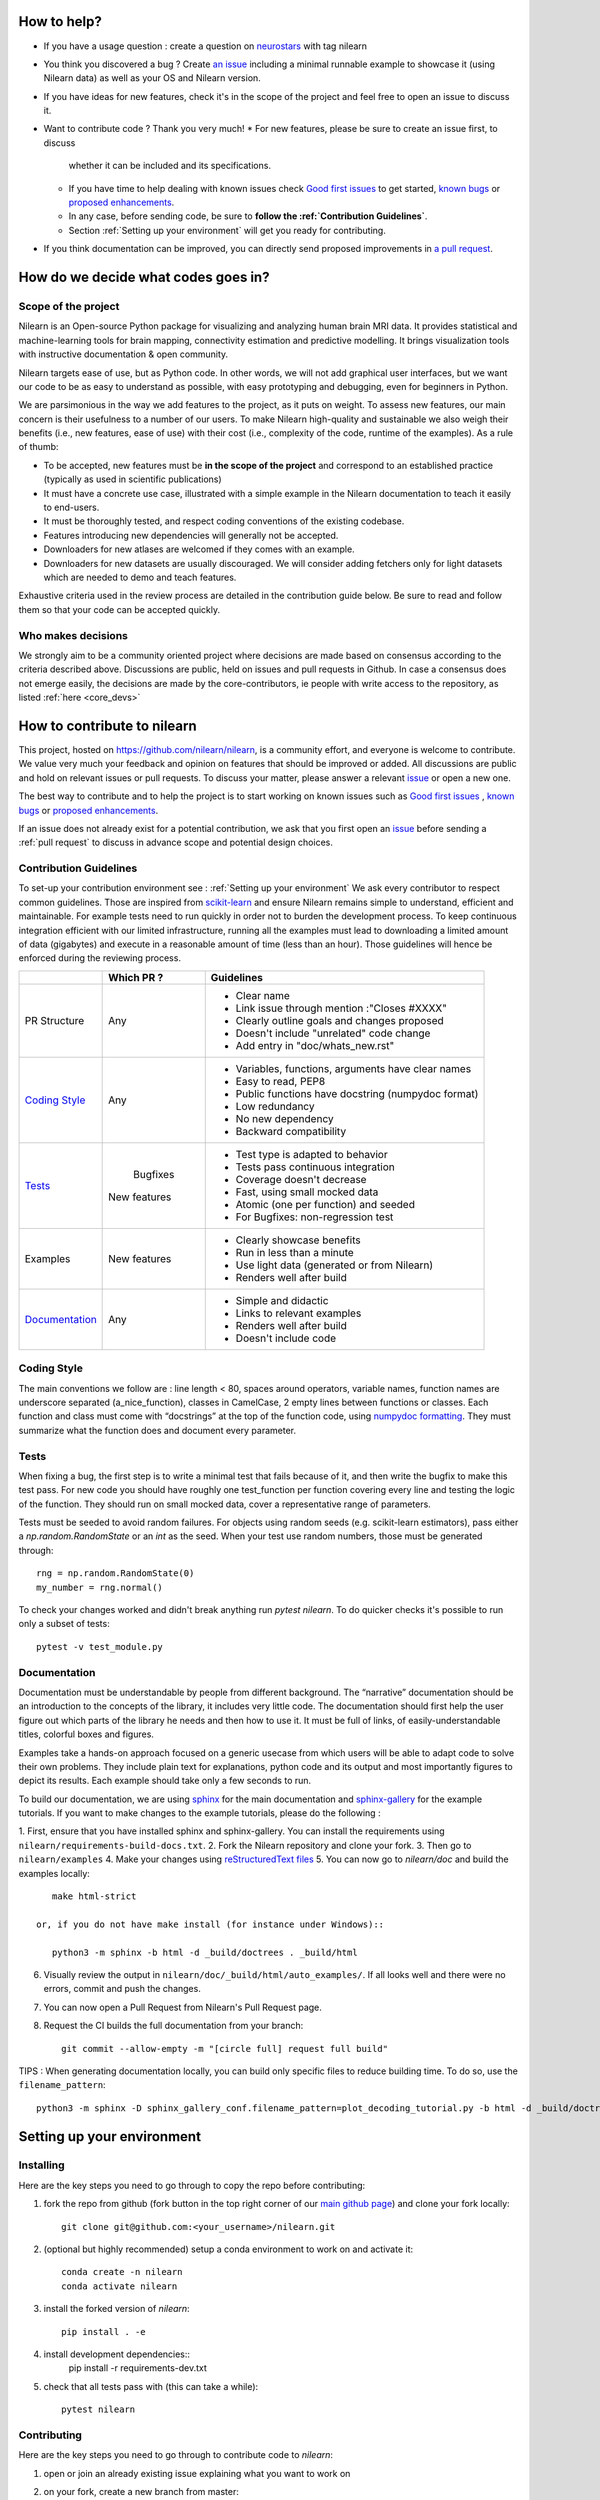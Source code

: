.. _contributing:


How to help?
=============

* If you have a usage question : create a question on `neurostars <https://neurostars.org/>`_ with tag nilearn

* You think you discovered a bug ? Create `an issue <https://github.com/nilearn/nilearn/issues>`_
  including a minimal runnable example to showcase it (using Nilearn data) as well as your OS and Nilearn version.

* If you have ideas for new features, check it's in the scope of the project
  and feel free to open an issue to discuss it.

* Want to contribute code ? Thank you very much!
  * For new features, please be sure to create an issue first, to discuss
    whether it can be included and  its specifications.
  * If you have time to help dealing with known issues check
    `Good first issues <https://github.com/nilearn/nilearn/labels/Good%20first%20issue>`_
    to get started, `known bugs <https://github.com/nilearn/nilearn/labels/Bug>`_
    or `proposed enhancements <https://github.com/nilearn/nilearn/labels/Enhancement>`_.
  * In any case, before sending code, be sure to **follow the :ref:`Contribution Guidelines`**.
  * Section :ref:`Setting up your environment` will get you ready for contributing.

* If you think documentation can be improved, you can directly send proposed
  improvements in `a pull request <https://github.com/nilearn/nilearn/pulls>`_.


How do we decide what codes goes in?
=====================================

Scope of the project
---------------------

Nilearn is an Open-source Python package for visualizing and analyzing human
brain MRI data. It provides statistical and machine-learning tools for brain
mapping, connectivity estimation and predictive modelling. It brings
visualization tools with instructive documentation & open community.

Nilearn targets ease of use, but as Python code. In other words, we will
not add graphical user interfaces, but we want our code to be as easy to
understand as possible, with easy prototyping and debugging, even for
beginners in Python.

We are parsimonious in the way we add features to the project, as it
puts on weight. To assess new features, our main concern is their usefulness
to a number of our users. To make Nilearn high-quality and sustainable we also
weigh their benefits (i.e., new features, ease of use) with their cost (i.e.,
complexity of the code, runtime of the examples). As a rule of thumb:

* To be accepted, new features must be **in the scope of the project** and
  correspond to an established practice (typically as used in scientific
  publications)

* It must have a concrete use case, illustrated with a simple example in the
  Nilearn documentation to teach it easily to end-users.

* It must be thoroughly tested, and respect coding conventions of the existing codebase.

* Features introducing new dependencies will generally not be accepted.

* Downloaders for new atlases are welcomed if they comes with an example.

* Downloaders for new datasets are usually discouraged. We will consider adding
  fetchers only for light datasets which are needed to demo and teach features.

Exhaustive criteria used in the review process are detailed in the contribution
guide below. Be sure to read and follow them so that your code can be accepted quickly.


Who makes decisions
--------------------

We strongly aim to be a community oriented project where decisions are
made based on consensus according to the criteria described above.
Discussions are public, held on issues and pull requests
in Github.
In case a consensus does not emerge easily, the decisions are made by the
core-contributors, ie people with write access to the repository, as listed
:ref:`here <core_devs>`

How to contribute to nilearn
=============================

This project, hosted on https://github.com/nilearn/nilearn, is a community
effort, and everyone is welcome to contribute. We value very much your feedback
and opinion on features that should be improved or added. All discussions
are public and hold on relevant issues or pull requests. To discuss your matter,
please answer a relevant `issue <https://github.com/nilearn/nilearn/issues>`_
or open a new one.

The best way to contribute and to help the project is to start working on known
issues such as `Good first issues <https://github.com/nilearn/nilearn/labels/Good%20first%20issue>`_ ,
`known bugs <https://github.com/nilearn/nilearn/labels/Bug>`_ or
`proposed enhancements <https://github.com/nilearn/nilearn/labels/Enhancement>`_.

If an issue does not already exist for a potential contribution, we ask that
you first open an `issue <https://github.com/nilearn/nilearn/issues>`_ before
sending a :ref:`pull request` to discuss in advance scope and potential design
choices.


Contribution Guidelines
------------------------
To set-up your contribution environment see : :ref:`Setting up your environment`
We ask every contributor to respect common guidelines. Those are inspired from
`scikit-learn
<https://scikit-learn.org/stable/developers/contributing.html#contributing-code>`_
and ensure Nilearn remains simple to understand, efficient and maintainable.
For example tests need to run quickly in order not to burden the development process.
To keep continuous integration efficient with our limited infrastructure, running
all the examples must lead to downloading a limited amount of data (gigabytes)
and execute in a reasonable amount of time (less than an hour). Those guidelines will
hence be enforced during the reviewing process.


+--------------------+-------------+----------------------------------------------------+
|                    | Which PR ?  |        Guidelines                                  |
+====================+=============+====================================================+
|                    |             | - Clear name                                       |
|                    |             | - Link issue through mention :"Closes #XXXX"       |
|    PR Structure    |    Any      | - Clearly outline goals and changes proposed       |
|                    |             | - Doesn't include "unrelated" code change          |
|                    |             | - Add entry in "doc/whats_new.rst"                 |
+--------------------+-------------+----------------------------------------------------+
|                    |             | - Variables, functions, arguments have clear names |
|                    |             | - Easy to read, PEP8                               |
|   `Coding Style`_  |    Any      | - Public functions have docstring (numpydoc format)|
|                    |             | - Low redundancy                                   |
|                    |             | - No new dependency                                |
|                    |             | - Backward compatibility                           |
+--------------------+-------------+----------------------------------------------------+
|                    |             | - Test type is adapted to behavior                 |
|                    |             | - Tests pass continuous integration                |
|                    |  Bugfixes   | - Coverage doesn't decrease                        |
|      `Tests`_      | New features| - Fast, using small mocked data                    |
|                    |             | - Atomic (one per function) and seeded             |
|                    |             | - For Bugfixes: non-regression test                |
+--------------------+-------------+----------------------------------------------------+
|                    |             | - Clearly showcase benefits                        |
|      Examples      | New features| - Run in less than a minute                        |
|                    |             | - Use light data (generated or from Nilearn)       |
|                    |             | - Renders well after build                         |
+--------------------+-------------+----------------------------------------------------+
|                    |             | - Simple and didactic                              |
|  `Documentation`_  |    Any      | - Links to relevant examples                       |
|                    |             | - Renders well after build                         |
|                    |             | - Doesn't include code                             |
+--------------------+-------------+----------------------------------------------------+


Coding Style
-------------

The main conventions we follow are : line length < 80, spaces around operators,
variable names, function names are underscore separated (a_nice_function),
classes in CamelCase, 2 empty lines between functions or classes.
Each function and class must come with “docstrings” at the top of the function
code, using `numpydoc formatting <https://numpydoc.readthedocs.io/en/latest/format.html>`_.
They must summarize what the function does and document every parameter.


Tests
------
When fixing a bug, the first step is to write a minimal test that fails because
of it, and then write the bugfix to make this test pass. For new code you should
have roughly one test_function per function covering every line and
testing the logic of the function. They should run on small mocked data,
cover a representative range of parameters.

Tests must be seeded to avoid random failures. For objects using random seeds
(e.g. scikit-learn estimators), pass either a  `np.random.RandomState` or
an `int` as the seed. When your test use random numbers,  those must be
generated through::

      rng = np.random.RandomState(0)
      my_number = rng.normal()

To check your changes worked and didn't break anything run `pytest nilearn`.
To do quicker checks it's possible to run only a subset of tests::

      pytest -v test_module.py


Documentation
---------------

Documentation must be understandable by people from different background.
The “narrative” documentation should be an introduction to the concepts of
the library, it includes very little code. The documentation should first
help the user figure out which parts of the library he needs and then how to
use it. It must be full of links, of easily-understandable titles,
colorful boxes and figures.

Examples take a hands-on approach focused on a generic usecase from which users
will be able to adapt code to solve their own problems. They include plain text
for explanations, python code and its output and most importantly
figures to depict its results. Each example should take only a few seconds to run.

To build our documentation, we are using `sphinx <https://www.sphinx-doc.org/en/master/usage/quickstart.html>`_ for the main documentation and `sphinx-gallery <https://sphinx-gallery.github.io/stable/index.html>`_ for the example tutorials.
If you want to make changes to the example tutorials, please do the following :

1. First, ensure that you have installed sphinx and sphinx-gallery. You can
install the requirements using ``nilearn/requirements-build-docs.txt``.
2. Fork the Nilearn repository and clone your fork.
3. Then go to ``nilearn/examples``
4. Make your changes using `reStructuredText files <https://www.sphinx-doc.org/en/2.0/usage/restructuredtext/basics.html>`_
5. You can now go to `nilearn/doc` and build the examples locally::

      make html-strict

   or, if you do not have make install (for instance under Windows)::

      python3 -m sphinx -b html -d _build/doctrees . _build/html

6. Visually review the output in ``nilearn/doc/_build/html/auto_examples/``. If all looks well and there were no errors, commit and push the changes.
7. You can now open a Pull Request from Nilearn's Pull Request page.
8. Request the CI builds the full documentation from your branch::

      git commit --allow-empty -m "[circle full] request full build"

TIPS : When generating documentation locally, you can build only specific files
to reduce building time. To do so, use the ``filename_pattern``::

      python3 -m sphinx -D sphinx_gallery_conf.filename_pattern=plot_decoding_tutorial.py -b html -d _build/doctrees . _build/html


.. _git_repo:

Setting up your environment
============================

Installing
----------

Here are the key steps you need to go through to copy the repo before contributing:

1. fork the repo from github (fork button in the top right corner of our `main github page <https://github.com/nilearn/nilearn>`_) and clone your fork locally::

      git clone git@github.com:<your_username>/nilearn.git

2. (optional but highly recommended) setup a conda environment to work on and activate it::

      conda create -n nilearn
      conda activate nilearn

3. install the forked version of `nilearn`::

      pip install . -e

4. install development dependencies::
      pip install -r requirements-dev.txt

5. check that all tests pass with (this can take a while)::

      pytest nilearn


Contributing
------------

Here are the key steps you need to go through to contribute code to `nilearn`:

1. open or join an already existing issue explaining what you want to work on
2. on your fork, create a new branch from master::

      git checkout -b your_branch

3. implement and commit your changes on this branch (don't forget to write tests!)
4. run the tests locally (to go faster, only run tests which are relevant to what
you work on with, for example)::

      pytest -v nilearn/plotting/tests/test_surf_plotting.py

5. push your changes to your online fork::

      git push

6. in github, open a pull request from your online fork to the main repo
(most likely from `your_fork:your_branch` to `nilearn:master`).

7. check that all continuous integration tests pass

For more details about the Fork Clone Push worksflow, read here <https://guides.github.com/activities/forking/>_

Additional cases
=================

How to contribute a dataset fetcher
------------------------------------

The ``nilearn.datasets`` package provides functions to download some
neuroimaging datasets, such as ``fetch_haxby`` or
``fetch_atlas_harvard_oxford``. The goal is not to provide a comprehensive
collection of downloaders for the most widely used datasets, and this would be
outside the scope of this project. Rather, this package downloads data that is
required to showcase nilearn features in the example gallery.

Downloading data takes time and large datasets slow down the build of the
example gallery. Moreover, downloads can fail for reasons we do not control,
such as a web service that is temporarily unavailable. This is frustrating for
users and a major issue for continuous integration (new code cannot be merged
unless the examples run successfully on the CI infrastructure). Finally,
datasets or the APIs that provide them sometimes change, in which case the
downloader needs to be adapted.

As for any contributed feature, before starting working on a new downloader,
we recommend opening an issue to discuss whether it is necessary or if existing
downloaders could be used instead.


To add a new fetcher, ``nilearn.datasets.utils`` provides some helper functions,
such as ``get_dataset_dir`` to find a directory where the dataset is or will be
stored according to the user's configuration, or ``_fetch_files`` to load files
from the disk or download them if they are missing.

The new fetcher, as any other function, also needs to be tested (in the relevant
submodule of ``nilearn.datasets.tests``). When the tests run, the fetcher does
not have access to the network and will not actually download files. This is to
avoid spurious failures due to unavailable network or servers, and to avoid
slowing down the tests with long downloads.
The functions from the standard library and the ``requests`` library that
nilearn uses to download files are mocked: they are replaced with dummy
functions that return fake data.

Exactly what fake data is returned can be configured through the object
returned by the ``request_mocker`` pytest fixture, defined in
``nilearn.datasets._testing``. The docstrings of this module and the ``Sender``
class it contains provide information on how to write a test using this fixture.
Existing tests can also serve as examples.


How to contribute an atlas
---------------------------

We want atlases in nilearn to be internally consistent. Specifically,
your atlas object should have three attributes (as with the existing
atlases):

- ``description`` (bytes): A text description of the atlas. This should be
  brief but thorough, describing the source (paper), relevant information
  related to its construction (modality, dataset, method), and, if there is
  more than one map, a description of each map.
- ``labels`` (list): a list of string labels corresponding to each atlas
  label, in the same (numerical) order as the atlas labels
- ``maps`` (list or string): the path to the nifti image, or a list of paths

In addition, the atlas will need to be called by a fetcher. For example, see `here <https://github.com/nilearn/nilearn/blob/master/nilearn/datasets/atlas.py>`__.

Finally, as with other features, please provide a test for your atlas.
Examples can be found `here
<https://github.com/nilearn/nilearn/blob/master/nilearn/datasets/tests/test_atlas.py>`__
